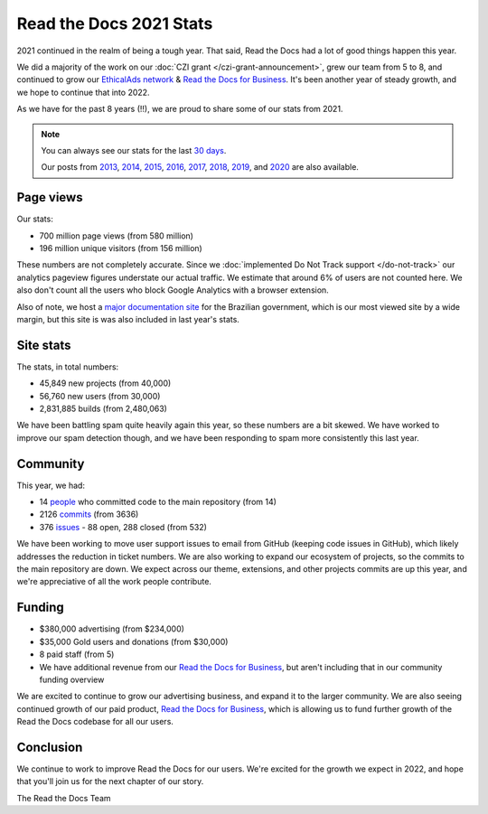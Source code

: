 .. post:: Mar 21, 2022
   :tags: stats, year-in-review

Read the Docs 2021 Stats
========================

2021 continued in the realm of being a tough year.
That said,
Read the Docs had a lot of good things happen this year.

We did a majority of the work on our :doc:`CZI grant </czi-grant-announcement>`,
grew our team from 5 to 8,
and continued to grow our `EthicalAds network`_ & `Read the Docs for Business`_.
It's been another year of steady growth,
and we hope to continue that into 2022.

As we have for the past 8 years (!!),
we are proud to share some of our stats from 2021.

.. _EthicalAds network: https://www.ethicalads.io/

.. note::

	You can always see our stats for the last `30 days`_.

	Our posts from 2013_, 2014_, 2015_, 2016_, 2017_, 2018_, 2019_, and 2020_ are also available.

.. _Read the Docs: https://readthedocs.org/
.. _30 days: http://www.seethestats.com/site/readthedocs.org
.. _2013: https://blog.readthedocs.com/read-the-docs-2013-stats/
.. _2014: https://blog.readthedocs.com/read-the-docs-2014-stats/
.. _2015: https://blog.readthedocs.com/read-the-docs-2015-stats/
.. _2016: https://blog.readthedocs.com/read-the-docs-2016-stats/
.. _2017: https://blog.readthedocs.com/read-the-docs-2017-stats/
.. _2018: https://blog.readthedocs.com/read-the-docs-2018-stats/
.. _2019: https://blog.readthedocs.com/read-the-docs-2019-stats/
.. _2020: https://blog.readthedocs.com/read-the-docs-2020-stats/


Page views
----------

Our stats:

* 700 million page views (from 580 million)
* 196 million unique visitors (from 156 million)

.. From Google Analytics

These numbers are not completely accurate. Since we :doc:`implemented Do Not Track support </do-not-track>` our analytics pageview figures understate our actual traffic.
We estimate that around 6% of users are not counted here.
We also don't count all the users who block Google Analytics with a browser extension.

Also of note, we host a `major documentation site <http://faq-login-unico.servicos.gov.br/en/latest/>`_ for the Brazilian government,
which is our most viewed site by a wide margin,
but this site is was also included in last year's stats.

Site stats
----------

The stats, in total numbers:

* 45,849 new projects (from 40,000)
* 56,760 new users (from 30,000)
* 2,831,885 builds (from 2,480,063)

We have been battling spam quite heavily again this year,
so these numbers are a bit skewed.
We have worked to improve our spam detection though,
and we have been responding to spam more consistently this last year.

.. Project.objects.filter(pub_date__year=2021).count()
.. User.objects.filter(date_joined__year=2021).count()
.. Build.objects.filter(date__year=2021).count()

Community
---------

This year, we had:

* 14 `people`_ who committed code to the main repository (from 14)
* 2126 `commits`_ (from 3636)
* 376 `issues`_ - 88 open, 288 closed (from 532)

We have been working to move user support issues to email from GitHub (keeping code issues in GitHub),
which likely addresses the reduction in ticket numbers.
We are also working to expand our ecosystem of projects,
so the commits to the main repository are down.
We expect across our theme, extensions, and other projects commits are up this year,
and we're appreciative of all the work people contribute.


.. git rev-list --count --all --after="2019-12-31" --before="2021-01-01"

.. _people: https://github.com/rtfd/readthedocs.org/graphs/contributors?from=2020-01-01&to=2020-12-31&type=c
.. _commits: https://github.com/rtfd/readthedocs.org/commits/master
.. _issues: https://github.com/readthedocs/readthedocs.org/issues?q=is%3Aissue+created%3A2020-01-01..2020-12-31+

Funding
-------

* $380,000 advertising (from $234,000)
* $35,000 Gold users and donations (from $30,000)
* 8 paid staff (from 5)
* We have additional revenue from our `Read the Docs for Business`_, but aren't including that in our community funding overview

We are excited to continue to grow our advertising business,
and expand it to the larger community.
We are also seeing continued growth of our paid product, `Read the Docs for Business`_,
which is allowing us to fund further growth of the Read the Docs codebase for all our users.

.. _EthicalAds: https://www.ethicalads.io/
.. _Read the Docs for Business: https://readthedocs.com/


Conclusion
----------

We continue to work to improve Read the Docs for our users.
We're excited for the growth we expect in 2022,
and hope that you'll join us for the next chapter of our story.

The Read the Docs Team
